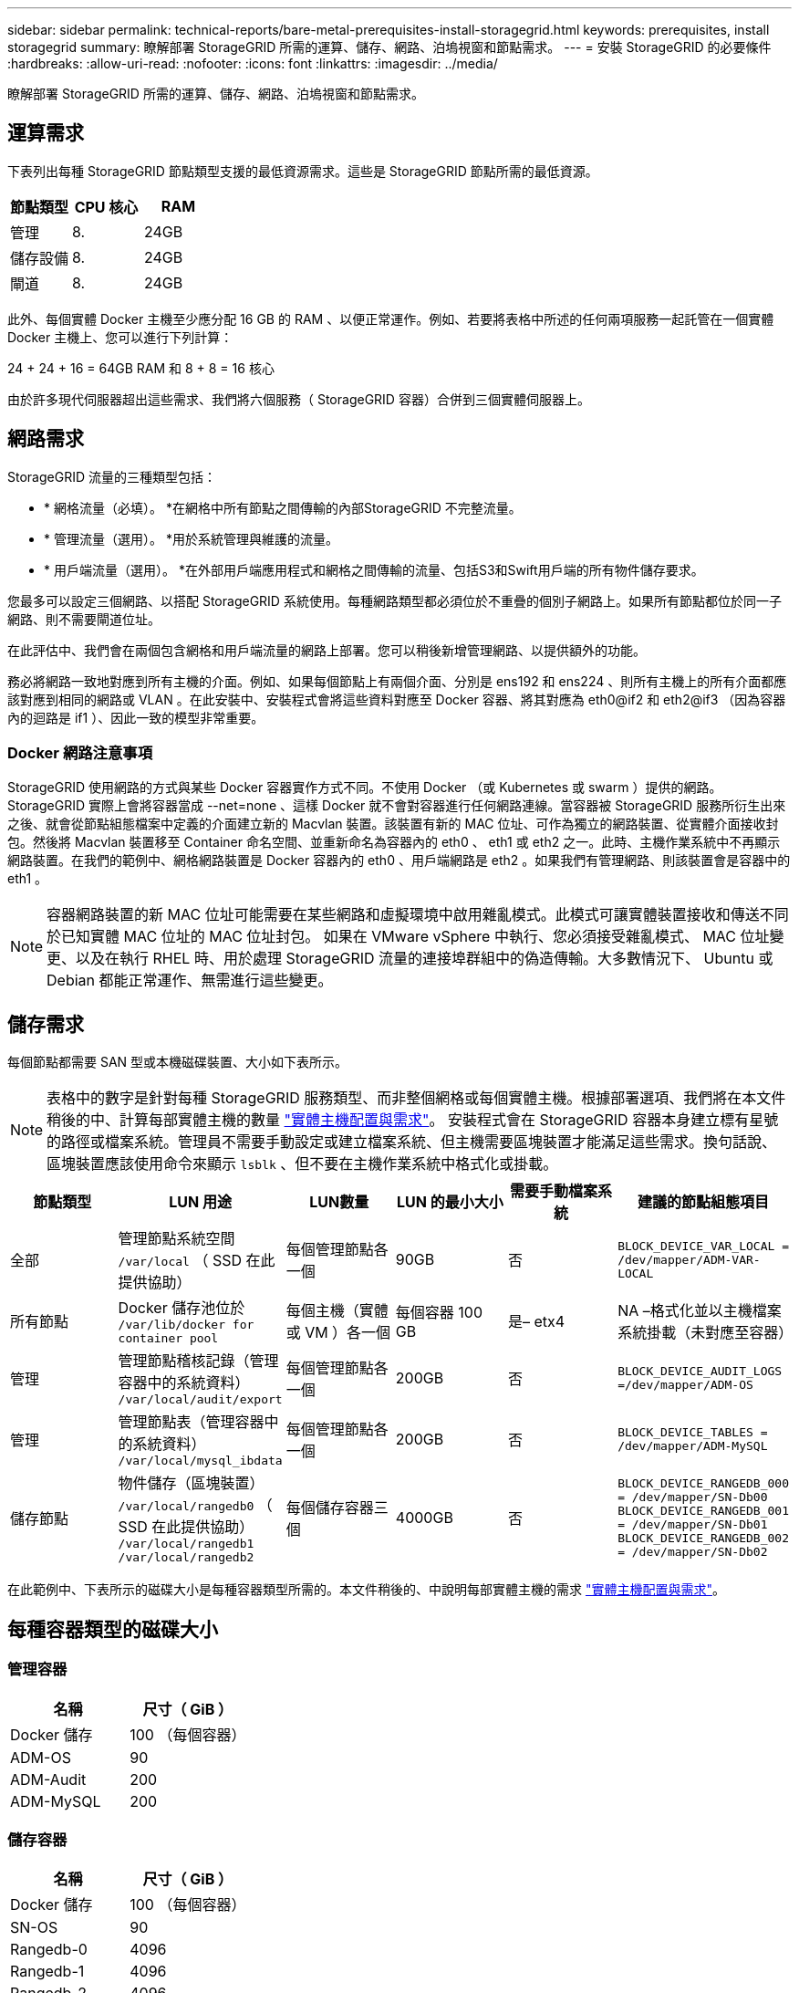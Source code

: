 ---
sidebar: sidebar 
permalink: technical-reports/bare-metal-prerequisites-install-storagegrid.html 
keywords: prerequisites, install storagegrid 
summary: 瞭解部署 StorageGRID 所需的運算、儲存、網路、泊塢視窗和節點需求。 
---
= 安裝 StorageGRID 的必要條件
:hardbreaks:
:allow-uri-read: 
:nofooter: 
:icons: font
:linkattrs: 
:imagesdir: ../media/


[role="lead"]
瞭解部署 StorageGRID 所需的運算、儲存、網路、泊塢視窗和節點需求。



== 運算需求

下表列出每種 StorageGRID 節點類型支援的最低資源需求。這些是 StorageGRID 節點所需的最低資源。

[cols="30,35,35"]
|===
| 節點類型 | CPU 核心 | RAM 


| 管理 | 8. | 24GB 


| 儲存設備 | 8. | 24GB 


| 閘道 | 8. | 24GB 
|===
此外、每個實體 Docker 主機至少應分配 16 GB 的 RAM 、以便正常運作。例如、若要將表格中所述的任何兩項服務一起託管在一個實體 Docker 主機上、您可以進行下列計算：

24 + 24 + 16 = 64GB RAM 和 8 + 8 = 16 核心

由於許多現代伺服器超出這些需求、我們將六個服務（ StorageGRID 容器）合併到三個實體伺服器上。



== 網路需求

StorageGRID 流量的三種類型包括：

* * 網格流量（必填）。 *在網格中所有節點之間傳輸的內部StorageGRID 不完整流量。
* * 管理流量（選用）。 *用於系統管理與維護的流量。
* * 用戶端流量（選用）。 *在外部用戶端應用程式和網格之間傳輸的流量、包括S3和Swift用戶端的所有物件儲存要求。


您最多可以設定三個網路、以搭配 StorageGRID 系統使用。每種網路類型都必須位於不重疊的個別子網路上。如果所有節點都位於同一子網路、則不需要閘道位址。

在此評估中、我們會在兩個包含網格和用戶端流量的網路上部署。您可以稍後新增管理網路、以提供額外的功能。

務必將網路一致地對應到所有主機的介面。例如、如果每個節點上有兩個介面、分別是 ens192 和 ens224 、則所有主機上的所有介面都應該對應到相同的網路或 VLAN 。在此安裝中、安裝程式會將這些資料對應至 Docker 容器、將其對應為 eth0@if2 和 eth2@if3 （因為容器內的迴路是 if1 ）、因此一致的模型非常重要。



=== Docker 網路注意事項

StorageGRID 使用網路的方式與某些 Docker 容器實作方式不同。不使用 Docker （或 Kubernetes 或 swarm ）提供的網路。StorageGRID 實際上會將容器當成 --net=none 、這樣 Docker 就不會對容器進行任何網路連線。當容器被 StorageGRID 服務所衍生出來之後、就會從節點組態檔案中定義的介面建立新的 Macvlan 裝置。該裝置有新的 MAC 位址、可作為獨立的網路裝置、從實體介面接收封包。然後將 Macvlan 裝置移至 Container 命名空間、並重新命名為容器內的 eth0 、 eth1 或 eth2 之一。此時、主機作業系統中不再顯示網路裝置。在我們的範例中、網格網路裝置是 Docker 容器內的 eth0 、用戶端網路是 eth2 。如果我們有管理網路、則該裝置會是容器中的 eth1 。


NOTE: 容器網路裝置的新 MAC 位址可能需要在某些網路和虛擬環境中啟用雜亂模式。此模式可讓實體裝置接收和傳送不同於已知實體 MAC 位址的 MAC 位址封包。++ ++ 如果在 VMware vSphere 中執行、您必須接受雜亂模式、 MAC 位址變更、以及在執行 RHEL 時、用於處理 StorageGRID 流量的連接埠群組中的偽造傳輸。大多數情況下、 Ubuntu 或 Debian 都能正常運作、無需進行這些變更。++++



== 儲存需求

每個節點都需要 SAN 型或本機磁碟裝置、大小如下表所示。


NOTE: 表格中的數字是針對每種 StorageGRID 服務類型、而非整個網格或每個實體主機。根據部署選項、我們將在本文件稍後的中、計算每部實體主機的數量 link:prerequisites-install-storagegrid.html#physical-host-layout-and-requirements["實體主機配置與需求"]。++ ++ 安裝程式會在 StorageGRID 容器本身建立標有星號的路徑或檔案系統。管理員不需要手動設定或建立檔案系統、但主機需要區塊裝置才能滿足這些需求。換句話說、區塊裝置應該使用命令來顯示 `lsblk` 、但不要在主機作業系統中格式化或掛載。++++

[cols="15,20,15,15,15,20"]
|===
| 節點類型 | LUN 用途 | LUN數量 | LUN 的最小大小 | 需要手動檔案系統 | 建議的節點組態項目 


| 全部 | 管理節點系統空間
`/var/local` （ SSD 在此提供協助） | 每個管理節點各一個 | 90GB | 否 | `BLOCK_DEVICE_VAR_LOCAL = /dev/mapper/ADM-VAR-LOCAL` 


| 所有節點 | Docker 儲存池位於
`/var/lib/docker for container pool` | 每個主機（實體或 VM ）各一個 | 每個容器 100 GB | 是– etx4 | NA –格式化並以主機檔案系統掛載（未對應至容器） 


| 管理 | 管理節點稽核記錄（管理容器中的系統資料）
`/var/local/audit/export` | 每個管理節點各一個 | 200GB | 否 | `BLOCK_DEVICE_AUDIT_LOGS =/dev/mapper/ADM-OS` 


| 管理 | 管理節點表（管理容器中的系統資料）
`/var/local/mysql_ibdata` | 每個管理節點各一個 | 200GB | 否 | `BLOCK_DEVICE_TABLES = /dev/mapper/ADM-MySQL` 


| 儲存節點 | 物件儲存（區塊裝置）  `/var/local/rangedb0` （ SSD 在此提供協助）  `/var/local/rangedb1`  `/var/local/rangedb2` | 每個儲存容器三個 | 4000GB | 否 | `BLOCK_DEVICE_RANGEDB_000 = /dev/mapper/SN-Db00
BLOCK_DEVICE_RANGEDB_001 = /dev/mapper/SN-Db01
BLOCK_DEVICE_RANGEDB_002 = /dev/mapper/SN-Db02` 
|===
在此範例中、下表所示的磁碟大小是每種容器類型所需的。本文件稍後的、中說明每部實體主機的需求 link:prerequisites-install-storagegrid.html#physical-host-layout-and-requirements["實體主機配置與需求"]。



== 每種容器類型的磁碟大小



=== 管理容器

[cols="50,50"]
|===
| 名稱 | 尺寸（ GiB ） 


| Docker 儲存 | 100 （每個容器） 


| ADM-OS | 90 


| ADM-Audit | 200 


| ADM-MySQL | 200 
|===


=== 儲存容器

[cols="50,50"]
|===
| 名稱 | 尺寸（ GiB ） 


| Docker 儲存 | 100 （每個容器） 


| SN-OS | 90 


| Rangedb-0 | 4096 


| Rangedb-1 | 4096 


| Rangedb-2 | 4096 
|===


=== 閘道容器

[cols="50,50"]
|===
| 名稱 | 尺寸（ GiB ） 


| Docker 儲存 | 100 （每個容器） 


| /var/local | 90 
|===


== 實體主機配置與需求

透過結合上表所示的運算和網路需求、您可以獲得一組基本的硬體、以安裝三部具有 16 核心、 64GB RAM 和兩個網路介面的實體（或虛擬）伺服器。如果需要較高的處理量、可以在網格或用戶端網路上連結兩個或更多介面、並在節點組態檔案中使用 VLAN 標記介面、例如 bond0.520 。如果您預期的工作負載會更密集、那麼主機和容器的記憶體就會更多。

如下圖所示、這些伺服器將裝載六個 Docker 容器、每個主機兩個。RAM 的計算方式為每個容器提供 24GB 、主機作業系統本身則提供 16GB 。

image:bare-metal/bare-metal-layout-for-three-hosts.png["三台主機的範例配置。"]

每個實體主機（或 VM ）所需的總 RAM 為 24 x 2 + 16 = 64GB 。下表列出主機 1 、 2 和 3 所需的磁碟儲存設備。

[cols="50,50"]
|===
| 主機 1 | 尺寸（ GiB ） 


 a| 
* Docker Store*



| `/var/lib/docker` （檔案系統） | 200 （ 100 x 2 ） 


 a| 
* 管理容器 *



| `BLOCK_DEVICE_VAR_LOCAL` | 90 


| `BLOCK_DEVICE_AUDIT_LOGS` | 200 


| `BLOCK_DEVICE_TABLES` | 200 


 a| 
* 儲存容器 *



| SN-OS
`/var/local` （裝置） | 90 


| Rangedb-0 （裝置） | 4096 


| Rangedb-1 （裝置） | 4096 


| Rangedb-2 （裝置） | 4096 
|===
[cols="50,50"]
|===
| 主機 2. | 尺寸（ GiB ） 


 a| 
* Docker Store*



| `/var/lib/docker` （共享） | 200 （ 100 x 2 ） 


 a| 
* 閘道容器 *



| GW-OS *`/var/local` | 100 


 a| 
* 儲存容器 *



| *`/var/local` | 100 


| Rangedb-0 | 4096 


| Rangedb-1 | 4096 


| Rangedb-2 | 4096 
|===
[cols="50,50"]
|===
| 主機 3 | 尺寸（ GiB ） 


 a| 
* Docker Store*



| `/var/lib/docker` （共享） | 200 （ 100 x 2 ） 


 a| 
* 閘道容器 *



| *`/var/local` | 100 


 a| 
* 儲存容器 *



| *`/var/local` | 100 


| Rangedb-0 | 4096 


| Rangedb-1 | 4096 


| Rangedb-2 | 4096 
|===
Docker 儲存區的計算方式是：每個 /var/local （每個容器）允許 100GB x 兩個容器 = 200GB 。



== 準備節點

若要準備 StorageGRID 的初始安裝、請先安裝 RHEL 9.2 版並啟用 SSH 。根據最佳實務做法設定網路介面、網路時間傳輸協定（ NTP ）、 DNS 和主機名稱。您至少需要一個已啟用網格網路的網路介面、另一個則需要用戶端網路。如果您使用的是具有 VLAN 標記的介面、請依照下列範例進行設定。否則、簡單的標準網路介面組態就足夠了。

如果您需要在網格網路介面上使用 VLAN 標記、您的組態應該有兩個檔案 `/etc/sysconfig/network-scripts/` 、格式如下：

[listing]
----
# cat /etc/sysconfig/network-scripts/ifcfg-enp67s0
# This is the parent physical device
TYPE=Ethernet
BOOTPROTO=none
DEVICE=enp67s0
ONBOOT=yes
# cat /etc/sysconfig/network-scripts/ifcfg-enp67s0.520
# The actual device that will be used by the storage node file
DEVICE=enp67s0.520
BOOTPROTO=none
NAME=enp67s0.520
IPADDR=10.10.200.31
PREFIX=24
VLAN=yes
ONBOOT=yes
----
本範例假設您的網格網路實體網路裝置是 enp67s0 。它也可以是綁定的設備，例如 bond0 。無論您是使用結合或標準網路介面、如果網路連接埠沒有預設 VLAN 、或是預設 VLAN 沒有與網格網路相關聯、則必須在節點組態檔案中使用 VLAN 標記介面。StorageGRID 容器本身不會取消標記乙太網路框架、因此必須由父作業系統處理。



== iSCSI 的選用儲存設備設定

如果您不使用 iSCSI 儲存設備、則必須確保 host1 、 host2 和 host3 包含大小足以滿足其需求的區塊裝置。請參閱 link:prerequisites-install-storagegrid.html#disk-sizes-per-container-type["每種容器類型的磁碟大小"] 瞭解 host1 、 host2 和 host3 儲存需求。

若要使用 iSCSI 設定儲存設備、請完成下列步驟：

.步驟
. 如果您使用外部 iSCSI 儲存設備、例如 NetApp E 系列或 NetApp ONTAP ® 資料管理軟體、請安裝下列套件：
+
[listing]
----
sudo yum install iscsi-initiator-utils
sudo yum install device-mapper-multipath
----
. 在每個主機上找到啟動器 ID 。
+
[listing]
----
# cat /etc/iscsi/initiatorname.iscsi
InitiatorName=iqn.2006-04.com.example.node1
----
. 使用步驟 2 中的啟動器名稱、將儲存裝置上的 LUN （表中所示的數量和大小）對應 link:prerequisites-install-storagegrid.html#storage-requirements["儲存需求"] 至每個儲存節點。
. 使用探索新建立的 LUN `iscsiadm` 並登入它們。
+
[listing]
----
# iscsiadm -m discovery -t st -p target-ip-address
# iscsiadm -m node -T iqn.2006-04.com.example:3260 -l
Logging in to [iface: default, target: iqn.2006-04.com.example:3260, portal: 10.64.24.179,3260] (multiple)
Login to [iface: default, target: iqn.2006-04.com.example:3260, portal: 10.64.24.179,3260] successful.
----
+

NOTE: 如需詳細資訊、請參閱 https://access.redhat.com/documentation/en-us/red_hat_enterprise_linux/7/html/storage_administration_guide/osm-create-iscsi-initiator["建立 iSCSI 啟動器"^] Red Hat 客戶入口網站上的。

. 若要顯示多重路徑裝置及其相關的 LUN WWID 、請執行下列命令：
+
[listing]
----
# multipath -ll
----
+
如果您不使用 iSCSI 搭配多重路徑裝置、只要以唯一的路徑名稱掛載裝置、即可持續進行裝置變更和重新開機。

+
[listing]
----
/dev/disk/by-path/pci-0000:03:00.0-scsi-0:0:1:0
----
+

TIP: 如果移除或新增裝置、只要使用 `/dev/sdx` 裝置名稱可能會在稍後發生問題。++ ++ 如果您使用多重路徑裝置、請修改 `/etc/multipath.conf` 檔案以使用別名、如下所示。++++

+

NOTE: 視配置而定、這些裝置可能出現在所有節點上、也可能不存在。

+
[listing]
----
multipaths {
multipath {
wwid 36d039ea00005f06a000003c45fa8f3dc
alias Docker-Store
}
multipath {
wwid 36d039ea00006891b000004025fa8f597
alias Adm-Audit
}
multipath {
wwid 36d039ea00005f06a000003c65fa8f3f0
alias Adm-MySQL
}
multipath {
wwid 36d039ea00006891b000004015fa8f58c
alias Adm-OS
}
multipath {
wwid 36d039ea00005f06a000003c55fa8f3e4
alias SN-OS
}
multipath {
wwid 36d039ea00006891b000004035fa8f5a2
alias SN-Db00
}
multipath {
wwid 36d039ea00005f06a000003c75fa8f3fc
alias SN-Db01
}
multipath {
    wwid 36d039ea00006891b000004045fa8f5af
alias SN-Db02
}
multipath {
wwid 36d039ea00005f06a000003c85fa8f40a
alias GW-OS
}
}
----


在主機作業系統中安裝 Docker 之前、請先格式化並掛載 LUN 或磁碟備份 `/var/lib/docker`。其他 LUN 是在節點組態檔中定義、直接由 StorageGRID 容器使用。也就是說、它們不會出現在主機作業系統中、它們會出現在容器本身、而這些檔案系統則由安裝程式處理。

如果您使用的是 iSCSI 備份 LUN 、請在您的 fstab 檔案中放入類似以下的內容。如前所述、其他 LUN 不需要掛載於主機作業系統中、但必須顯示為可用的區塊裝置。

[listing]
----
/dev/disk/by-path/pci-0000:03:00.0-scsi-0:0:1:0 /var/lib/docker ext4 defaults 0 0
----


== 準備安裝 Docker

若要準備 Docker 安裝、請完成下列步驟：

.步驟
. 在所有三台主機上的 Docker 儲存磁碟區上建立檔案系統。
+
[listing]
----
# sudo mkfs.ext4 /dev/sd?
----
+
如果您使用的 iSCSI 設備具有多路徑功能，請使用 `/dev/mapper/Docker-Store`。

. 建立 Docker 儲存磁碟區裝載點：
+
[listing]
----
# sudo mkdir -p /var/lib/docker
----
. 將泊塢視窗儲存容量裝置的類似項目新增至 `/etc/fstab`。
+
[listing]
----
/dev/disk/by-path/pci-0000:03:00.0-scsi-0:0:1:0 /var/lib/docker ext4 defaults 0 0
----
+
只有在使用 iSCSI 裝置時、才建議使用下列 `_netdev` 選項。如果您不需要使用本機區塊裝置 `_netdev` `defaults` 、建議您使用。

+
[listing]
----
/dev/mapper/Docker-Store /var/lib/docker ext4 _netdev 0 0
----
. 掛載新的檔案系統並檢視磁碟使用率。
+
[listing]
----
# sudo mount /var/lib/docker
[root@host1]# df -h | grep docker
/dev/sdb 200G 33M 200G 1% /var/lib/docker
----
. 基於效能考量、請關閉交換並停用。
+
[listing]
----
$ sudo swapoff --all
----
. 若要保留設定、請從 /etc/fstab 移除所有交換項目、例如：
+
[listing]
----
/dev/mapper/rhel-swap swap defaults 0 0
----
+

NOTE: 如果無法完全停用交換、可能會嚴重降低效能。

. 對節點執行測試重新開機、以確保該 `/var/lib/docker` 磁碟區持續存在、且所有磁碟裝置都會恢復正常。

